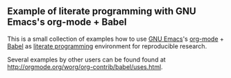** Example of literate programming with GNU Emacs's org-mode + Babel

This is a small collection of examples how to use [[http://www.gnu.org/software/emacs/][GNU Emacs]]'s
[[http://orgmode.org/][org-mode]] + [[http://orgmode.org/worg/org-contrib/babel/][Babel]] as [[https://en.wikipedia.org/wiki/Literate_programming][literate programming]] environment for reproducible
research.

Several examples by other users can be found found at
http://orgmode.org/worg/org-contrib/babel/uses.html.

